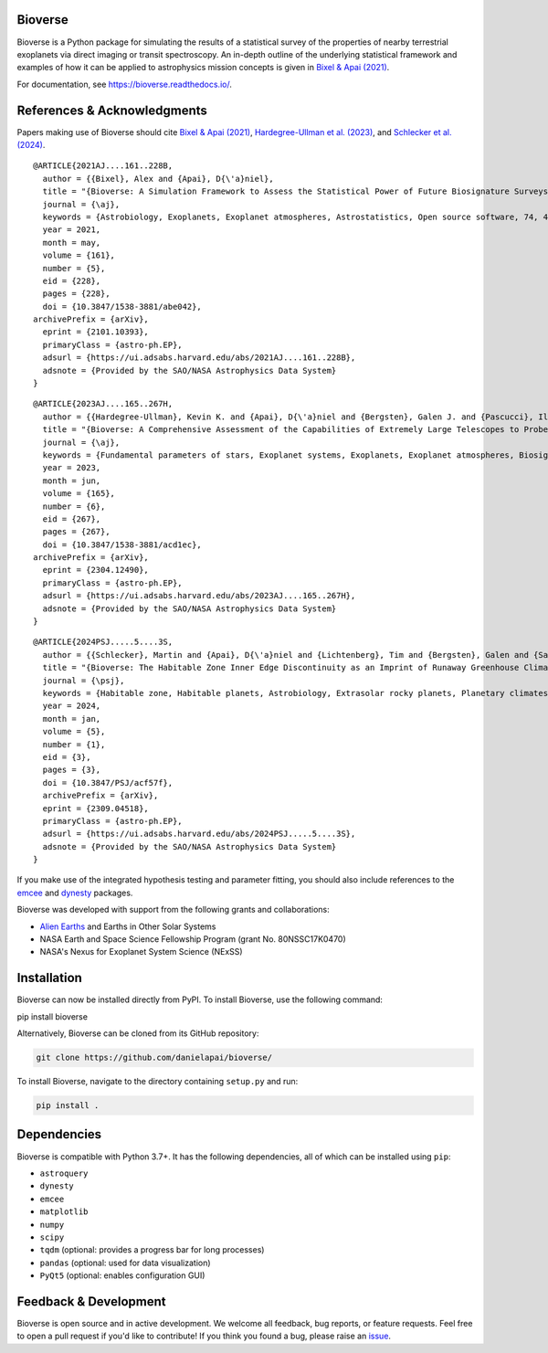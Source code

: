 .. image:: https://readthedocs.org/projects/bioverse/badge/?version=latest
    :target: https://bioverse.readthedocs.io/en/latest/?badge=latest
    :alt: Documentation Status
    
.. image:: https://img.shields.io/badge/paper-Astronomical%20Journal-blue.svg
    :target: https://doi.org/10.3847/1538-3881/abe042
    :alt: Read the paper
    

Bioverse
********

Bioverse is a Python package for simulating the results of a statistical survey of the properties of nearby terrestrial exoplanets via direct imaging or transit spectroscopy. An in-depth outline of the underlying statistical framework and examples of how it can be applied to astrophysics mission concepts is given in `Bixel & Apai (2021) <https://ui.adsabs.harvard.edu/abs/2021AJ....161..228B/abstract>`_.

For documentation, see https://bioverse.readthedocs.io/.

References & Acknowledgments
****************************
Papers making use of Bioverse should cite `Bixel & Apai (2021) <https://ui.adsabs.harvard.edu/abs/2021AJ....161..228B/abstract>`_, `Hardegree-Ullman et al. (2023) <https://ui.adsabs.harvard.edu/abs/2023AJ....165..267H/abstract>`_, and `Schlecker et al. (2024) <https://ui.adsabs.harvard.edu/abs/2024PSJ.....5....3S/abstract>`_. ::

 @ARTICLE{2021AJ....161..228B,
   author = {{Bixel}, Alex and {Apai}, D{\'a}niel},
   title = "{Bioverse: A Simulation Framework to Assess the Statistical Power of Future Biosignature Surveys}",
   journal = {\aj},
   keywords = {Astrobiology, Exoplanets, Exoplanet atmospheres, Astrostatistics, Open source software, 74, 498, 487, 1882, 1866, Astrophysics - Earth and Planetary Astrophysics, Astrophysics - Instrumentation and Methods for Astrophysics},
   year = 2021,
   month = may,
   volume = {161},
   number = {5},
   eid = {228},
   pages = {228},
   doi = {10.3847/1538-3881/abe042},
 archivePrefix = {arXiv},
   eprint = {2101.10393},
   primaryClass = {astro-ph.EP},
   adsurl = {https://ui.adsabs.harvard.edu/abs/2021AJ....161..228B},
   adsnote = {Provided by the SAO/NASA Astrophysics Data System}
 }

::

 @ARTICLE{2023AJ....165..267H,
   author = {{Hardegree-Ullman}, Kevin K. and {Apai}, D{\'a}niel and {Bergsten}, Galen J. and {Pascucci}, Ilaria and {L{\'o}pez-Morales}, Mercedes},
   title = "{Bioverse: A Comprehensive Assessment of the Capabilities of Extremely Large Telescopes to Probe Earth-like O$_{2}$ Levels in Nearby Transiting Habitable-zone Exoplanets}",
   journal = {\aj},
   keywords = {Fundamental parameters of stars, Exoplanet systems, Exoplanets, Exoplanet atmospheres, Biosignatures, 555, 484, 498, 487, 2018, Astrophysics - Earth and Planetary Astrophysics, Astrophysics - Solar and Stellar Astrophysics},
   year = 2023,
   month = jun,
   volume = {165},
   number = {6},
   eid = {267},
   pages = {267},
   doi = {10.3847/1538-3881/acd1ec},
 archivePrefix = {arXiv},
   eprint = {2304.12490},
   primaryClass = {astro-ph.EP},
   adsurl = {https://ui.adsabs.harvard.edu/abs/2023AJ....165..267H},
   adsnote = {Provided by the SAO/NASA Astrophysics Data System}
 }

::

 @ARTICLE{2024PSJ.....5....3S,
   author = {{Schlecker}, Martin and {Apai}, D{\'a}niel and {Lichtenberg}, Tim and {Bergsten}, Galen and {Salvador}, Arnaud and {Hardegree-Ullman}, Kevin K.},
   title = "{Bioverse: The Habitable Zone Inner Edge Discontinuity as an Imprint of Runaway Greenhouse Climates on Exoplanet Demographics}",
   journal = {\psj},
   keywords = {Habitable zone, Habitable planets, Astrobiology, Extrasolar rocky planets, Planetary climates, Exoplanet atmospheres, Astronomical simulations, Exoplanets, Transit photometry, Radial velocity, Bayesian statistics, Parametric hypothesis tests, 696, 695, 74, 511, 2184, 487, 1857, 498, 1709, 1332, 1900, 1904, Astrophysics - Earth and Planetary Astrophysics},
   year = 2024,
   month = jan,
   volume = {5},
   number = {1},
   eid = {3},
   pages = {3},
   doi = {10.3847/PSJ/acf57f},
   archivePrefix = {arXiv},
   eprint = {2309.04518},
   primaryClass = {astro-ph.EP},
   adsurl = {https://ui.adsabs.harvard.edu/abs/2024PSJ.....5....3S},
   adsnote = {Provided by the SAO/NASA Astrophysics Data System}
 }



If you make use of the integrated hypothesis testing and parameter fitting, you should also include references to the `emcee <https://github.com/dfm/emcee>`_ and `dynesty <https://github.com/joshspeagle/dynesty>`_ packages.



Bioverse was developed with support from the following grants and collaborations:

- `Alien Earths <https://alienearths.space/>`_ and Earths in Other Solar Systems
- NASA Earth and Space Science Fellowship Program (grant No. 80NSSC17K0470)
- NASA's Nexus for Exoplanet System Science (NExSS) 

Installation
************

Bioverse can now be installed directly from PyPI. To install Bioverse, use the following command:

.. code-block:: bash

pip install bioverse

Alternatively, Bioverse can be cloned from its GitHub repository:

.. code-block:: bash

    git clone https://github.com/danielapai/bioverse/

To install Bioverse, navigate to the directory containing ``setup.py`` and run:

.. code-block:: bash

   pip install .

Dependencies
************
Bioverse is compatible with Python 3.7+. It has the following dependencies, all of which can be installed using ``pip``:

- ``astroquery``
- ``dynesty``
- ``emcee``
- ``matplotlib``
- ``numpy``
- ``scipy``
- ``tqdm`` (optional: provides a progress bar for long processes)
- ``pandas`` (optional: used for data visualization)
- ``PyQt5`` (optional: enables configuration GUI)

Feedback & Development
**********************
Bioverse is open source and in active development. We welcome all feedback, bug reports, or feature requests. Feel free to open a pull request if you'd like to contribute! If you think you found a bug, please raise an `issue <https://github.com/danielapai/bioverse/issues/>`_.
